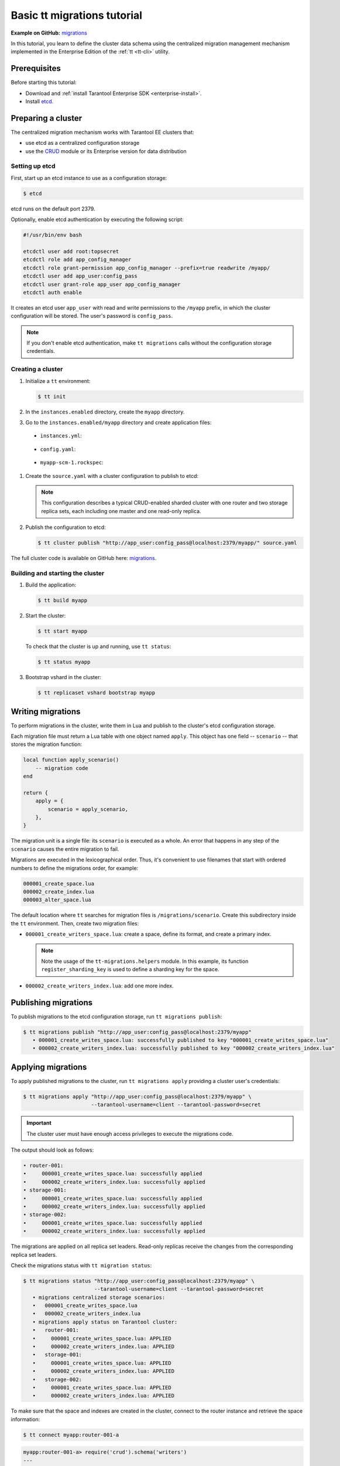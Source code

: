 ..  _basic_migrations_tt:

Basic tt migrations tutorial
============================

**Example on GitHub:** `migrations <https://github.com/tarantool/doc/tree/latest/doc/code_snippets/snippets/migrations>`_

In this tutorial, you learn to define the cluster data schema using the centralized
migration management mechanism implemented in the Enterprise Edition of the :ref:`tt <tt-cli>` utility.

.. _basic_migrations_tt_prereq:

Prerequisites
-------------

Before starting this tutorial:

-   Download and :ref:`install Tarantool Enterprise SDK <enterprise-install>`.
-   Install `etcd <https://etcd.io/>`__.

..  _basic_migrations_tt_cluster:

Preparing a cluster
-------------------

The centralized migration mechanism works with Tarantool EE clusters that:

-   use etcd as a centralized configuration storage
-   use the `CRUD <https://github.com/tarantool/crud>`__ module or its Enterprise
    version for data distribution

..  _basic_migrations_tt_cluster_etcd:

Setting up etcd
~~~~~~~~~~~~~~~

First, start up an etcd instance to use as a configuration storage:

.. code-block:: console

    $ etcd

etcd runs on the default port 2379.

Optionally, enable etcd authentication by executing the following script:

.. code-block:: bash

    #!/usr/bin/env bash

    etcdctl user add root:topsecret
    etcdctl role add app_config_manager
    etcdctl role grant-permission app_config_manager --prefix=true readwrite /myapp/
    etcdctl user add app_user:config_pass
    etcdctl user grant-role app_user app_config_manager
    etcdctl auth enable

It creates an etcd user ``app_user`` with read and write permissions to the ``/myapp``
prefix, in which the cluster configuration will be stored. The user's password is ``config_pass``.

.. note::

    If you don't enable etcd authentication, make ``tt migrations`` calls without
    the configuration storage credentials.

..  _basic_migrations_tt_cluster_create:

Creating a cluster
~~~~~~~~~~~~~~~~~~

#.  Initialize a ``tt`` environment:

    .. code-block:: console

        $ tt init

#.   In the ``instances.enabled`` directory, create the ``myapp`` directory.
#.   Go to the ``instances.enabled/myapp`` directory and create application files:

    -    ``instances.yml``:

        ..  literalinclude:: /code_snippets/snippets/migrations/instances.enabled/myapp/instances.yml
            :language: yaml
            :dedent:

    -    ``config.yaml``:

        ..  literalinclude:: /code_snippets/snippets/migrations/instances.enabled/myapp/config.yaml
            :language: yaml
            :dedent:

    -   ``myapp-scm-1.rockspec``:

        ..  literalinclude:: /code_snippets/snippets/migrations/instances.enabled/myapp/myapp-scm-1.rockspec
            :language: none
            :dedent:

#.  Create the ``source.yaml`` with a cluster configuration to publish to etcd:

    .. note::

        This configuration describes a typical CRUD-enabled sharded cluster with
        one router and two storage replica sets, each including one master and one read-only replica.

    ..  literalinclude:: /code_snippets/snippets/migrations/instances.enabled/myapp/source.yaml
        :language: yaml
        :dedent:

#.  Publish the configuration to etcd:

    .. code-block:: console

        $ tt cluster publish "http://app_user:config_pass@localhost:2379/myapp/" source.yaml

The full cluster code is available on GitHub here: `migrations <https://github.com/tarantool/doc/tree/latest/doc/code_snippets/snippets/migrations/instances.enabled/myapp>`_.

..  _basic_migrations_tt_cluster_start:

Building and starting the cluster
~~~~~~~~~~~~~~~~~~~~~~~~~~~~~~~~~

#.  Build the application:

    .. code-block:: console

        $ tt build myapp

#.  Start the cluster:

    .. code-block:: console

        $ tt start myapp

    To check that the cluster is up and running, use ``tt status``:

    .. code-block:: console

        $ tt status myapp

#.  Bootstrap vshard in the cluster:

    .. code-block:: console

        $ tt replicaset vshard bootstrap myapp

..  _basic_migrations_tt_write:

Writing migrations
------------------

To perform migrations in the cluster, write them in Lua and publish to the cluster's
etcd configuration storage.

Each migration file must return a Lua table with one object named ``apply``.
This object has one field -- ``scenario`` -- that stores the migration function:

.. code-block:: lua

    local function apply_scenario()
        -- migration code
    end

    return {
        apply = {
            scenario = apply_scenario,
        },
    }

The migration unit is a single file: its ``scenario`` is executed as a whole. An error
that happens in any step of the ``scenario`` causes the entire migration to fail.

Migrations are executed in the lexicographical order. Thus, it's convenient to
use filenames that start with ordered numbers to define the migrations order, for example:

.. code-block:: text

    000001_create_space.lua
    000002_create_index.lua
    000003_alter_space.lua

The default location where ``tt`` searches for migration files is ``/migrations/scenario``.
Create this subdirectory inside the ``tt`` environment. Then, create two migration files:

-   ``000001_create_writers_space.lua``: create a space, define its format, and
    create a primary index.

    ..  literalinclude:: /code_snippets/snippets/migrations/migrations/scenario/000001_create_writers_space.lua
        :language: lua
        :dedent:

    .. note::

        Note the usage of the ``tt-migrations.helpers`` module.
        In this example, its function ``register_sharding_key`` is used
        to define a sharding key for the space.

-   ``000002_create_writers_index.lua``: add one more index.

    ..  literalinclude:: /code_snippets/snippets/migrations/migrations/scenario/000002_create_writers_index.lua
        :language: lua
        :dedent:

..  _basic_migrations_tt_publish:

Publishing migrations
---------------------

To publish migrations to the etcd configuration storage, run ``tt migrations publish``:

.. code-block:: console

    $ tt migrations publish "http://app_user:config_pass@localhost:2379/myapp"
       • 000001_create_writes_space.lua: successfully published to key "000001_create_writes_space.lua"
       • 000002_create_writers_index.lua: successfully published to key "000002_create_writers_index.lua"

..  _basic_migrations_tt_apply:

Applying migrations
-------------------

To apply published migrations to the cluster, run ``tt migrations apply`` providing
a cluster user's credentials:

.. code-block:: console

    $ tt migrations apply "http://app_user:config_pass@localhost:2379/myapp" \
                          --tarantool-username=client --tarantool-password=secret

.. important::

    The cluster user must have enough access privileges to execute the migrations code.

The output should look as follows:

.. code-block:: console

       • router-001:
       •     000001_create_writes_space.lua: successfully applied
       •     000002_create_writers_index.lua: successfully applied
       • storage-001:
       •     000001_create_writes_space.lua: successfully applied
       •     000002_create_writers_index.lua: successfully applied
       • storage-002:
       •     000001_create_writes_space.lua: successfully applied
       •     000002_create_writers_index.lua: successfully applied

The migrations are applied on all replica set leaders. Read-only replicas
receive the changes from the corresponding replica set leaders.

Check the migrations status with ``tt migration status``:

.. code-block:: console

    $ tt migrations status "http://app_user:config_pass@localhost:2379/myapp" \
                           --tarantool-username=client --tarantool-password=secret
       • migrations centralized storage scenarios:
       •   000001_create_writes_space.lua
       •   000002_create_writers_index.lua
       • migrations apply status on Tarantool cluster:
       •   router-001:
       •     000001_create_writes_space.lua: APPLIED
       •     000002_create_writers_index.lua: APPLIED
       •   storage-001:
       •     000001_create_writes_space.lua: APPLIED
       •     000002_create_writers_index.lua: APPLIED
       •   storage-002:
       •     000001_create_writes_space.lua: APPLIED
       •     000002_create_writers_index.lua: APPLIED

To make sure that the space and indexes are created in the cluster, connect to the router
instance and retrieve the space information:

.. code-block:: console

    $ tt connect myapp:router-001-a

.. code-block:: tarantoolsession

    myapp:router-001-a> require('crud').schema('writers')
    ---
    - indexes:
        0:
          unique: true
          parts:
          - fieldno: 1
            type: number
            exclude_null: false
            is_nullable: false
          id: 0
          type: TREE
          name: primary
        2:
          unique: true
          parts:
          - fieldno: 4
            type: number
            exclude_null: false
            is_nullable: false
          id: 2
          type: TREE
          name: age
      format: [{'name': 'id', 'type': 'number'}, {'type': 'number', 'name': 'bucket_id',
          'is_nullable': true}, {'name': 'name', 'type': 'string'}, {'name': 'age', 'type': 'number'}]
    ...

..  _basic_migrations_tt_next:

Next steps
----------

Learn to write and perform data migration in :ref:`upgrade_migrations_tt`.